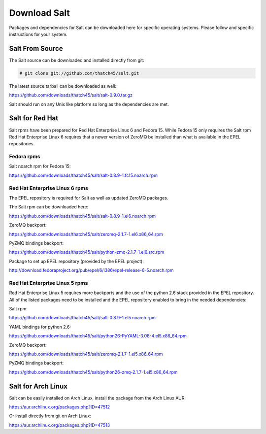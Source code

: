 =============
Download Salt
=============

Packages and dependencies for Salt can be downloaded here for specific
operating systems. Please follow and specific instructions for your system.

Salt From Source
----------------

The Salt source can be downloaded and installed directly from git:

.. code-block:: bash

    # git clone git://github.com/thatch45/salt.git

The latest source tarball can be downloaded as well:

https://github.com/downloads/thatch45/salt/salt-0.9.0.tar.gz

Salt should run on any Unix like platform so long as the dependencies are met.

Salt for Red Hat
----------------

Salt rpms have been prepared for Red Hat Enterprise Linux 6 and Fedora 15.
While Fedora 15 only requires the Salt rpm Red Hat Enterprise Linux 6 requires
that a newer version of ZeroMQ be installed than what is available in the EPEL
repositories.

Fedora rpms
```````````

Salt noarch rpm for Fedora 15:

https://github.com/downloads/thatch45/salt/salt-0.8.9-1.fc15.noarch.rpm

Red Hat Enterprise Linux 6 rpms
```````````````````````````````

The EPEL repository is required for Salt as well as updated ZeroMQ packages.

The Salt rpm can be downloaded here:

https://github.com/downloads/thatch45/salt/salt-0.8.9-1.el6.noarch.rpm

ZeroMQ backport:

https://github.com/downloads/thatch45/salt/zeromq-2.1.7-1.el6.x86_64.rpm

PyZMQ bindings backport:

https://github.com/downloads/thatch45/salt/python-zmq-2.1.7-1.el6.src.rpm

Package to set up EPEL repository (provided by the EPEL project):

http://download.fedoraproject.org/pub/epel/6/i386/epel-release-6-5.noarch.rpm

Red Hat Enterprise Linux 5 rpms
```````````````````````````````

Red Hat Enterprise Linux 5 requires more backports and the use of the
python 2.6 stack provided in the EPEL repository. All of the listed packages
need to be installed and the EPEL repository enabled to bring in the needed
dependencies:

Salt rpm:

https://github.com/downloads/thatch45/salt/salt-0.8.9-1.el5.noarch.rpm

YAML bindings for python 2.6:

https://github.com/downloads/thatch45/salt/python26-PyYAML-3.08-4.el5.x86_64.rpm

ZeroMQ backport:

https://github.com/downloads/thatch45/salt/zeromq-2.1.7-1.el5.x86_64.rpm

PyZMQ bindings backport:

https://github.com/downloads/thatch45/salt/python26-zmq-2.1.7-1.el5.x86_64.rpm

Salt for Arch Linux
-------------------

Salt can be easily installed on Arch Linux, install the package from the Arch
Linux AUR:

https://aur.archlinux.org/packages.php?ID=47512

Or install directly from git on Arch Linux:

https://aur.archlinux.org/packages.php?ID=47513

